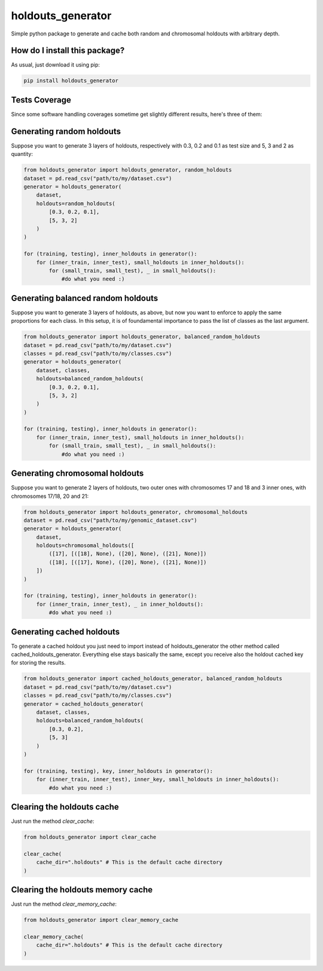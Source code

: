 holdouts_generator
=========================================================================================
|travis| |sonar_quality| |sonar_maintainability| |codacy| |code_climate_maintainability| |pip| |downloads|

Simple python package to generate and cache both random and chromosomal holdouts with arbitrary depth.

How do I install this package?
----------------------------------------------
As usual, just download it using pip:

.. code:: shell

    pip install holdouts_generator

Tests Coverage
----------------------------------------------
Since some software handling coverages sometime get slightly different results, here's three of them:

|coveralls| |sonar_coverage| |code_climate_coverage|

Generating random holdouts
---------------------------------
Suppose you want to generate 3 layers of holdouts, respectively with 0.3, 0.2 and 0.1 as test size and 5, 3 and  2 as quantity:

.. code:: python

    from holdouts_generator import holdouts_generator, random_holdouts
    dataset = pd.read_csv("path/to/my/dataset.csv")
    generator = holdouts_generator(
        dataset,
        holdouts=random_holdouts(
            [0.3, 0.2, 0.1],
            [5, 3, 2]
        )
    )
    
    for (training, testing), inner_holdouts in generator():
        for (inner_train, inner_test), small_holdouts in inner_holdouts():
            for (small_train, small_test), _ in small_holdouts():
                #do what you need :)

Generating balanced random holdouts
-------------------------------------------------------
Suppose you want to generate 3 layers of holdouts, as above, but now you want to enforce to apply the same proportions for each class.
In this setup, it is of foundamental importance to pass the list of classes as the last argument.

.. code:: python

    from holdouts_generator import holdouts_generator, balanced_random_holdouts
    dataset = pd.read_csv("path/to/my/dataset.csv")
    classes = pd.read_csv("path/to/my/classes.csv")
    generator = holdouts_generator(
        dataset, classes,
        holdouts=balanced_random_holdouts(
            [0.3, 0.2, 0.1],
            [5, 3, 2]
        )
    )
    
    for (training, testing), inner_holdouts in generator():
        for (inner_train, inner_test), small_holdouts in inner_holdouts():
            for (small_train, small_test), _ in small_holdouts():
                #do what you need :)

Generating chromosomal holdouts
---------------------------------
Suppose you want to generate 2 layers of holdouts, two outer ones with chromosomes 17 and 18 and 3 inner ones, with chromosomes 17/18, 20 and 21:

.. code:: python

    from holdouts_generator import holdouts_generator, chromosomal_holdouts
    dataset = pd.read_csv("path/to/my/genomic_dataset.csv")
    generator = holdouts_generator(
        dataset,
        holdouts=chromosomal_holdouts([
            ([17], [([18], None), ([20], None), ([21], None)])
            ([18], [([17], None), ([20], None), ([21], None)])
        ])
    )

    for (training, testing), inner_holdouts in generator():
        for (inner_train, inner_test), _ in inner_holdouts():
            #do what you need :)

Generating cached holdouts
---------------------------------
To generate a cached holdout you just need to import instead of holdouts_generator the other method called cached_holdouts_generator.
Everything else stays basically the same, except you receive also the holdout cached key for storing the results.

.. code:: python

    from holdouts_generator import cached_holdouts_generator, balanced_random_holdouts
    dataset = pd.read_csv("path/to/my/dataset.csv")
    classes = pd.read_csv("path/to/my/classes.csv")
    generator = cached_holdouts_generator(
        dataset, classes,
        holdouts=balanced_random_holdouts(
            [0.3, 0.2],
            [5, 3]
        )
    )
    
    for (training, testing), key, inner_holdouts in generator():
        for (inner_train, inner_test), inner_key, small_holdouts in inner_holdouts():
            #do what you need :)

Clearing the holdouts cache
--------------------------------------
Just run the method `clear_cache`:

.. code:: python

    from holdouts_generator import clear_cache

    clear_cache(
        cache_dir=".holdouts" # This is the default cache directory
    )

Clearing the holdouts memory cache
--------------------------------------
Just run the method `clear_memory_cache`:

.. code:: python

    from holdouts_generator import clear_memory_cache

    clear_memory_cache(
        cache_dir=".holdouts" # This is the default cache directory
    )

.. |travis| image:: https://travis-ci.org/LucaCappelletti94/holdouts_generator.png
   :target: https://travis-ci.org/LucaCappelletti94/holdouts_generator
   :alt: Travis CI build

.. |sonar_quality| image:: https://sonarcloud.io/api/project_badges/measure?project=LucaCappelletti94_holdouts_generator&metric=alert_status
    :target: https://sonarcloud.io/dashboard/index/LucaCappelletti94_holdouts_generator
    :alt: SonarCloud Quality

.. |sonar_maintainability| image:: https://sonarcloud.io/api/project_badges/measure?project=LucaCappelletti94_holdouts_generator&metric=sqale_rating
    :target: https://sonarcloud.io/dashboard/index/LucaCappelletti94_holdouts_generator
    :alt: SonarCloud Maintainability

.. |sonar_coverage| image:: https://sonarcloud.io/api/project_badges/measure?project=LucaCappelletti94_holdouts_generator&metric=coverage
    :target: https://sonarcloud.io/dashboard/index/LucaCappelletti94_holdouts_generator
    :alt: SonarCloud Coverage

.. |coveralls| image:: https://coveralls.io/repos/github/LucaCappelletti94/holdouts_generator/badge.svg?branch=master
    :target: https://coveralls.io/github/LucaCappelletti94/holdouts_generator?branch=master
    :alt: Coveralls Coverage

.. |pip| image:: https://badge.fury.io/py/holdouts-generator.svg
    :target: https://badge.fury.io/py/holdouts-generator
    :alt: Pypi project

.. |downloads| image:: https://pepy.tech/badge/holdouts-generator
    :target: https://pepy.tech/badge/holdouts-generator
    :alt: Pypi total project downloads 

.. |codacy|  image:: https://api.codacy.com/project/badge/Grade/31638d8f26b0487184573515c46af276
    :target: https://www.codacy.com/app/LucaCappelletti94/holdouts_generator?utm_source=github.com&amp;utm_medium=referral&amp;utm_content=LucaCappelletti94/holdouts_generator&amp;utm_campaign=Badge_Grade
    :alt: Codacy Maintainability

.. |code_climate_maintainability| image:: https://api.codeclimate.com/v1/badges/676d2d50c7980eeaa00c/maintainability
    :target: https://codeclimate.com/github/LucaCappelletti94/holdouts_generator/maintainability
    :alt: Maintainability

.. |code_climate_coverage| image:: https://api.codeclimate.com/v1/badges/676d2d50c7980eeaa00c/test_coverage
    :target: https://codeclimate.com/github/LucaCappelletti94/holdouts_generator/test_coverage
    :alt: Code Climate Coverate